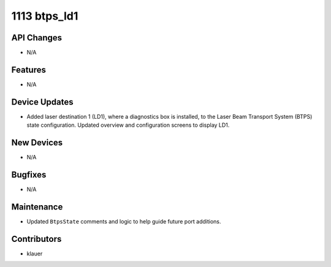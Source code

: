 1113 btps_ld1
#############

API Changes
-----------
- N/A

Features
--------
- N/A

Device Updates
--------------
- Added laser destination 1 (LD1), where a diagnostics box is installed, to
  the Laser Beam Transport System (BTPS) state configuration.  Updated
  overview and configuration screens to display LD1.

New Devices
-----------
- N/A

Bugfixes
--------
- N/A

Maintenance
-----------
- Updated ``BtpsState`` comments and logic to help guide future port additions.

Contributors
------------
- klauer
